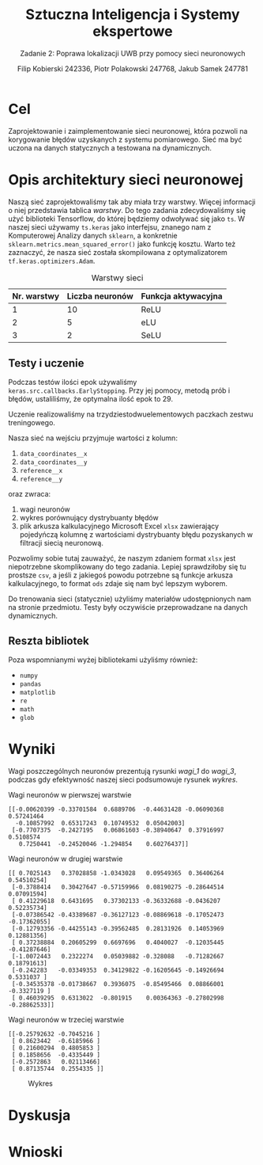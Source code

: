 #+TITLE: Sztuczna Inteligencja i Systemy ekspertowe
#+SUBTITLE: Zadanie 2: Poprawa lokalizacji UWB przy pomocy sieci neuronowych

#+AUTHOR: Filip Kobierski 242336, Piotr Polakowski 247768, Jakub Samek 247781

* Cel
Zaprojektowanie i zaimplementowanie sieci neuronowej, która pozwoli na korygowanie błędów uzyskanych z systemu pomiarowego.
Sieć ma być uczona na danych statycznych a testowana na dynamicznych.

* Opis architektury sieci neuronowej
#+begin_comment
Opis architektury sieci neuronowej zawierający przynajmniej informację o:
- [X] liczbie warstw sieci neuronowej,
- [X] liczebność neuronów w poszczególnych warstwach,
- [X] funkcjach aktywacji zastosowanych w poszczególnych warstwach
- [X] liczbie próbek z poprzednich chwil czasowych wykorzystywanych przez sieć neuronową
- [X] wagach poszczególnych neuronów w warstwach
#+end_comment


Naszą sieć zaprojektowaliśmy tak aby miała trzy warstwy. Więcej informacji o niej przedstawia tablica [[warstwy]].
Do tego zadania zdecydowaliśmy się użyć biblioteki Tensorflow, do której będziemy odwoływać się jako =ts=.
W naszej sieci używamy =ts.keras= jako interfejsu, znanego nam z Komputerowej Analizy danych =sklearn=, a konkretnie =sklearn.metrics.mean_squared_error()= jako funkcję kosztu.
Warto też zaznaczyć, że nasza sieć została skompilowana z optymalizatorem =tf.keras.optimizers.Adam=.

#+CAPTION: Warstwy sieci
#+NAME: warstwy
| Nr. warstwy | Liczba neuronów | Funkcja aktywacyjna |
|-------------+-----------------+---------------------|
|           1 |              10 | ReLU                |
|           2 |               5 | eLU                 |
|           3 |               2 | SeLU                |

** Testy i uczenie
Podczas testów ilości epok używaliśmy =keras.src.callbacks.EarlyStopping=.
Przy jej pomocy, metodą prób i błędów, ustaliliśmy, że optymalna ilość epok to 29.
# TODO: potwierdźcie tę liczbę ^
Uczenie realizowaliśmy na trzydziestodwuelementowych paczkach zestwu treningowego.

Nasza sieć na wejściu przyjmuje wartości z kolumn:
1. =data_coordinates__x=
2. =data_coordinates__y=
3. =reference__x=
4. =reference__y=
oraz zwraca:
1. wagi neuronów
2. wykres porównujący dystrybuanty błędów
3. plik arkusza kalkulacyjnego Microsoft Excel =xlsx= zawierający pojedyńczą kolumnę z wartościami dystrybuanty błędu pozyskanych w filtracji siecią neuronową.

Pozwolimy sobie tutaj zauważyć, że naszym zdaniem format =xlsx= jest niepotrzebne skomplikowany do tego zadania.
Lepiej sprawdziłoby się tu prostsze =csv=, a jeśli z jakiegoś powodu potrzebne są funkcje arkusza kalkulacyjnego,
to format =ods= zdaje się nam być lepszym wyborem.

Do trenowania sieci (statycznie) użyliśmy materiałów udostępnionych nam na stronie przedmiotu.
Testy były oczywiście przeprowadzane na danych dynamicznych.
** Reszta bibliotek
Poza wspomnianymi wyżej bibliotekami użyliśmy również:
- =numpy=
- =pandas=
- =matplotlib=
- =re=
- =math=
- =glob=
* Wyniki
Wagi poszczególnych neuronów prezentują rysunki [[wagi_1]] do [[wagi_3]], podczas gdy efektywność naszej sieci podsumowuje rysunek [[wykres]].

#+CAPTION: Wagi neuronów w pierwszej warstwie
#+NAME: wagi_1
#+begin_src 
[[-0.00620399 -0.33701584  0.6889706  -0.44631428 -0.06090368  0.57241464
  -0.10857992  0.65317243  0.10749532  0.05042003]
 [-0.7707375  -0.2427195   0.06861603 -0.38940647  0.37916997  0.5108574
   0.7250441  -0.24520046 -1.294854    0.60276437]]
#+end_src

#+CAPTION: Wagi neuronów w drugiej warstwie
#+NAME: wagi_2
#+begin_src 
[[ 0.7025143   0.37028858 -1.0343028   0.09549365  0.36406264  0.54510254]
 [-0.3788414   0.30427647 -0.57159966  0.08190275 -0.28644514  0.07091594]
 [ 0.41229618  0.6431695   0.37302133 -0.36332688 -0.0436207   0.52235734]
 [-0.07386542 -0.43389687 -0.36127123 -0.08869618 -0.17052473 -0.17362055]
 [-0.12793356 -0.44255143 -0.39562485  0.28131926  0.14053969  0.12881356]
 [ 0.37238884  0.20605299  0.6697696   0.4040027  -0.12035445 -0.41287646]
 [-1.0072443   0.2322274   0.05039882 -0.328088   -0.71282667  0.18791613]
 [-0.242283   -0.03349353  0.34129822 -0.16205645 -0.14926694  0.5331037 ]
 [-0.34535378 -0.01738667  0.3936075  -0.85495466  0.08866001 -0.3327119 ]
 [ 0.46039295  0.6313022  -0.801915    0.00364363 -0.27802998 -0.28862533]]
#+end_src

#+CAPTION: Wagi neuronów w trzeciej warstwie
#+NAME: wagi_3
#+begin_src 
[[-0.25792632 -0.7045216 ]
 [ 0.8623442  -0.6185966 ]
 [ 0.21600294  0.4805853 ]
 [ 0.1858656  -0.4335449 ]
 [-0.2572863   0.02113466]
 [ 0.87135744  0.2554335 ]]
#+end_src

#+CAPTION: Wykres
#+NAME: wykres
[[./dis_error.jpg]]
* Dyskusja

* Wnioski

